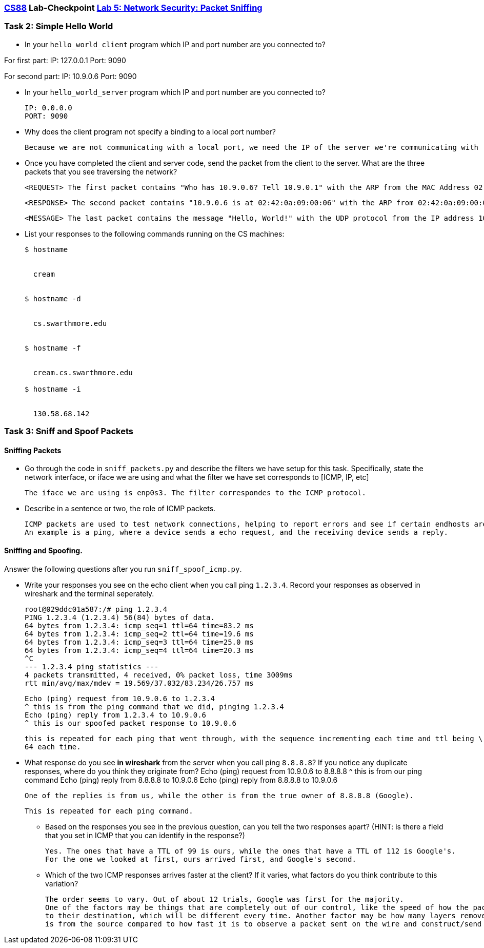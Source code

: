 :lang: en
:source-highlighter: pygments
:icons: font
:xrefstyle: short


=== https://www.cs.swarthmore.edu/~chaganti/cs88/s24[CS88] Lab-Checkpoint https://www.cs.swarthmore.edu/~chaganti/cs88/s24/labs/lab5.html[Lab 5: Network Security: Packet Sniffing]


=== Task 2: Simple Hello World

* In your `hello_world_client` program which IP and port number are you connected to?
        
For first part:
    IP: 127.0.0.1
    Port: 9090
    
For second part:
    IP: 10.9.0.6
    Port: 9090
    
   
* In your `hello_world_server` program which IP and port number are you connected to?

    IP: 0.0.0.0
    PORT: 9090
    
    
* Why does the client program not specify a binding to a local port number?


    Because we are not communicating with a local port, we need the IP of the server we're communicating with
    
    
    
* Once you have completed the client and server code, send the packet from the client to 
  the server. What are the three packets that you see traversing the network?
    
    
    <REQUEST> The first packet contains "Who has 10.9.0.6? Tell 10.9.0.1" with the ARP from the MAC Address 02:42:00:92:50:f8. This packet is broadcast, meaning it's not sent to a specific destination. The Source is the MAC address of the requesting machine. 
    
    
    <RESPONSE> The second packet contains "10.9.0.6 is at 02:42:0a:09:00:06" with the ARP from 02:42:0a:09:00:06 (responding machine's MAC Address) to 02:42:00:92:50:f8 (the machine that broadcast the original packet). It is telling the previous machine that it has the IP address that was requested.
    
    
    <MESSAGE> The last packet contains the message "Hello, World!" with the UDP protocol from the IP address 10.9.0.1 to 10.9.0.6. This is just the message being sent from the client to the end host. 


* List your responses to the following commands running on the CS machines:
+
```
$ hostname


  cream 
  
  
$ hostname -d


  cs.swarthmore.edu
  
  
$ hostname -f


  cream.cs.swarthmore.edu

$ hostname -i


  130.58.68.142
  
  
```

=== Task 3: Sniff and Spoof Packets

==== Sniffing Packets

* Go through the code in `sniff_packets.py` and describe the filters we have setup for 
  this task. Specifically, state the network interface, or iface we are using and what 
  the filter we have set corresponds to [ICMP, IP, etc]
  
  The iface we are using is enp0s3. The filter correspondes to the ICMP protocol.

* Describe in a sentence or two, the role of ICMP packets. 


        ICMP packets are used to test network connections, helping to report errors and see if certain endhosts are reachable.
        An example is a ping, where a device sends a echo request, and the receiving device sends a reply.
        

==== Sniffing and Spoofing.

Answer the following questions after you run `sniff_spoof_icmp.py`. 

* Write your responses you see on the echo client when you call ping `1.2.3.4`. 
  Record your responses as observed in wireshark and the terminal seperately. 


        root@029ddc01a587:/# ping 1.2.3.4
        PING 1.2.3.4 (1.2.3.4) 56(84) bytes of data.
        64 bytes from 1.2.3.4: icmp_seq=1 ttl=64 time=83.2 ms
        64 bytes from 1.2.3.4: icmp_seq=2 ttl=64 time=19.6 ms
        64 bytes from 1.2.3.4: icmp_seq=3 ttl=64 time=25.0 ms
        64 bytes from 1.2.3.4: icmp_seq=4 ttl=64 time=20.3 ms
        ^C
        --- 1.2.3.4 ping statistics ---
        4 packets transmitted, 4 received, 0% packet loss, time 3009ms
        rtt min/avg/max/mdev = 19.569/37.032/83.234/26.757 ms


        Echo (ping) request from 10.9.0.6 to 1.2.3.4 
        ^ this is from the ping command that we did, pinging 1.2.3.4
        Echo (ping) reply from 1.2.3.4 to 10.9.0.6
        ^ this is our spoofed packet response to 10.9.0.6
        
        this is repeated for each ping that went through, with the sequence incrementing each time and ttl being \
        64 each time.
        
        
        
* What response do you see **in wireshark** from the server when you call ping `8.8.8.8`? If you notice 
   any duplicate responses, where do you think they originate from? 
        Echo (ping) request from 10.9.0.6 to 8.8.8.8 
                ^ this is from our ping command
        Echo (ping) reply from 8.8.8.8 to 10.9.0.6
        Echo (ping) reply from 8.8.8.8 to 10.9.0.6
        
        
        One of the replies is from us, while the other is from the true owner of 8.8.8.8 (Google).
        
        This is repeated for each ping command.
        
        

**  Based on the responses you see in the previous question, can you tell the two responses apart?
  (HINT: is there a field that you set in ICMP that you can identify in the response?)
  
        Yes. The ones that have a TTL of 99 is ours, while the ones that have a TTL of 112 is Google's.
        For the one we looked at first, ours arrived first, and Google's second.

** Which of the two ICMP responses arrives faster at the client? If it varies, 
   what factors do you think contribute to this variation?
        
        The order seems to vary. Out of about 12 trials, Google was first for the majority. 
        One of the factors may be things that are completely out of our control, like the speed of how the packets travel in the network
        to their destination, which will be different every time. Another factor may be how many layers removed Google's server
        is from the source compared to how fast it is to observe a packet sent on the wire and construct/send a spoofed packet.

